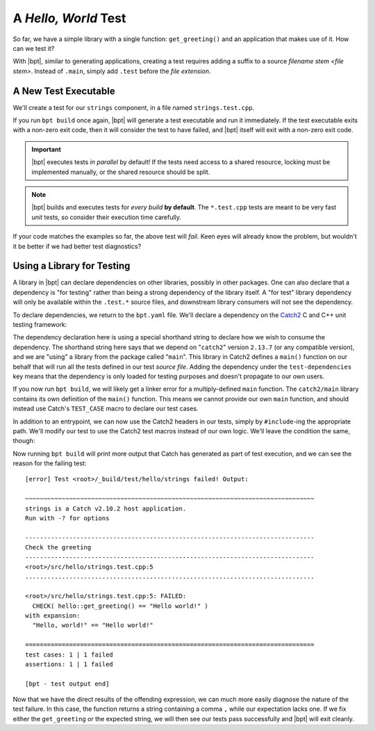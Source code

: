 A *Hello, World* Test
#####################

.. default-role:: term

So far, we have a simple library with a single function: ``get_greeting()`` and
an application that makes use of it. How can we test it?

With |bpt|, similar to generating applications, creating a test requires adding
a suffix to a source `filename stem <file stem>`. Instead of ``.main``, simply
add ``.test`` before the `file extension`.


A New Test Executable
*********************

We'll create a test for our ``strings`` component, in a file named
``strings.test.cpp``.

.. code-block:: c++
    :caption: ``<root>/src/hello/strings.test.cpp``
    :linenos:

    #include <hello/strings.hpp>

    int main() {
      if (hello::get_greeting() != "Hello world!") {
        return 1;
      }
      return 0;
    }

If you run ``bpt build`` once again, |bpt| will generate a test executable and
run it immediately. If the test executable exits with a non-zero exit code, then
it will consider the test to have failed, and |bpt| itself will exit with a
non-zero exit code.

.. important::
    |bpt| executes tests *in parallel* by default! If the tests need access
    to a shared resource, locking must be implemented manually, or the shared
    resource should be split.

.. note::
    |bpt| builds and executes tests for *every build* **by default**. The
    ``*.test.cpp`` tests are meant to be very fast *unit* tests, so consider
    their execution time carefully.

If your code matches the examples so far, the above test will *fail*. Keen eyes
will already know the problem, but wouldn't it be better if we had better test
diagnostics?


Using a Library for Testing
***************************

A library in |bpt| can declare dependencies on other libraries, possibly in
other packages. One can also declare that a dependency is "for testing" rather
than being a strong dependency of the library itself. A "for test" library
dependency will only be available within the ``.test.*`` source files, and
downstream library consumers will not see the dependency.

To declare dependencies, we return to the ``bpt.yaml`` file. We'll declare a
dependency on the `Catch2`_ C and C++ unit testing framework:

.. _Catch2: https://github.com/catchorg/Catch2

.. code-block:: yaml
  :caption: ``<root>/bpt.yaml``
  :emphasize-lines: 3,4

  name: hello-bpt
  version: 0.1.0
  test-dependencies:
    - catch2@2.13.7 using main

The dependency declaration here is using a special shorthand string to declare
how we wish to consume the dependency. The shorthand string here says that we
depend on "``catch2``" version ``2.13.7`` (or any compatible version), and we
are "using" a library from the package called "``main``". This library in Catch2
defines a ``main()`` function on our behalf that will run all the tests defined
in our test `source file`. Adding the dependency under the ``test-dependencies``
key means that the dependency is only loaded for testing purposes and doesn't
propagate to our own users.

If you now run ``bpt build``, we will likely get a linker error for a
multiply-defined ``main`` function. The ``catch2/main`` library contains its own
definition of the ``main()`` function. This means we cannot provide our own
``main`` function, and should instead use Catch's ``TEST_CASE`` macro to declare
our test cases.

In addition to an entrypoint, we can now use the Catch2 headers in our tests,
simply by ``#include``-ing the appropriate path. We'll modify our test to use
the Catch2 test macros instead of our own logic. We'll leave the condition the
same, though:

.. code-block:: c++
    :caption: ``<root>/src/hello/strings.test.cpp``
    :emphasize-lines: 3, 5-7

    #include <hello/strings.hpp>

    #include <catch2/catch.hpp>

    TEST_CASE("Check the greeting") {
      CHECK(hello::get_greeting() == "Hello world!");
    }

Now running ``bpt build`` will print more output that Catch has generated as
part of test execution, and we can see the reason for the failing test::

    [error] Test <root>/_build/test/hello/strings failed! Output:

    ~~~~~~~~~~~~~~~~~~~~~~~~~~~~~~~~~~~~~~~~~~~~~~~~~~~~~~~~~~~~~~~~~~~~~~~~~~~~~~~
    strings is a Catch v2.10.2 host application.
    Run with -? for options

    -------------------------------------------------------------------------------
    Check the greeting
    -------------------------------------------------------------------------------
    <root>/src/hello/strings.test.cpp:5
    ...............................................................................

    <root>/src/hello/strings.test.cpp:5: FAILED:
      CHECK( hello::get_greeting() == "Hello world!" )
    with expansion:
      "Hello, world!" == "Hello world!"

    ===============================================================================
    test cases: 1 | 1 failed
    assertions: 1 | 1 failed

    [bpt - test output end]

Now that we have the direct results of the offending expression, we can much
more easily diagnose the nature of the test failure. In this case, the function
returns a string containing a comma ``,`` while our expectation lacks one. If we
fix either the ``get_greeting`` or the expected string, we will then see our
tests pass successfully and |bpt| will exit cleanly.
